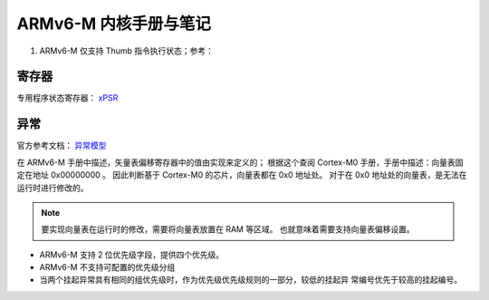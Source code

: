 ================================================================================
ARMv6-M 内核手册与笔记
================================================================================

#. ARMv6-M 仅支持 Thumb 指令执行状态；参考：



寄存器
================================================================================

专用程序状态寄存器： `xPSR <https://developer.arm.com/documentation/ddi0419/c/System-Level-Architecture/System-Level-Programmers--Model/Registers/The-special-purpose-program-status-registers--xPSR?lang=en>`_


异常
================================================================================

官方参考文档： `异常模型 <https://developer.arm.com/documentation/ddi0419/c/System-Level-Architecture/System-Level-Programmers--Model/ARMv6-M-exception-model?lang=en>`_

在 ARMv6-M 手册中描述，矢量表偏移寄存器中的值由实现来定义的；
根据这个查阅 Cortex-M0 手册，手册中描述：向量表固定在地址 0x00000000 。
因此判断基于 Cortex-M0 的芯片，向量表都在 0x0 地址处。
对于在 0x0 地址处的向量表，是无法在运行时进行修改的。

.. note:: 要实现向量表在运行时的修改，需要将向量表放置在 RAM 等区域。
    也就意味着需要支持向量表偏移设置。

* ARMv6-M 支持 2 位优先级字段，提供四个优先级。
* ARMv6-M 不支持可配置的优先级分组
* 当两个挂起异常具有相同的组优先级时，作为优先级优先级规则的一部分，较低的挂起异
  常编号优先于较高的挂起编号。


